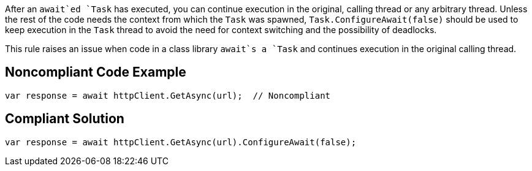 After an `+await+`ed `+Task+` has executed, you can continue execution in the original, calling thread or any arbitrary thread. Unless the rest of the code needs the context from which the `+Task+` was spawned, `+Task.ConfigureAwait(false)+` should be used to keep execution in the `+Task+` thread to avoid the need for context switching and the possibility of deadlocks.

This rule raises an issue when code in a class library `+await+`s a `+Task+` and continues execution in the original calling thread.


== Noncompliant Code Example

----
var response = await httpClient.GetAsync(url);  // Noncompliant
----


== Compliant Solution

----
var response = await httpClient.GetAsync(url).ConfigureAwait(false);
----

